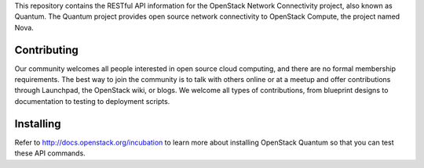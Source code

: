 This repository contains the RESTful API information for the OpenStack Network Connectivity project, also known as Quantum. The Quantum project provides open source network connectivity to OpenStack Compute, the project named Nova.

Contributing
============
Our community welcomes all people interested in open source cloud computing, and there are no formal membership requirements. The best way to join the community is to talk with others online or at a meetup and offer contributions through Launchpad, the OpenStack wiki, or blogs. We welcome all types of contributions, from blueprint designs to documentation to testing to deployment scripts.

Installing
==========
Refer to http://docs.openstack.org/incubation to learn more about installing OpenStack Quantum so that you can test these API commands. 